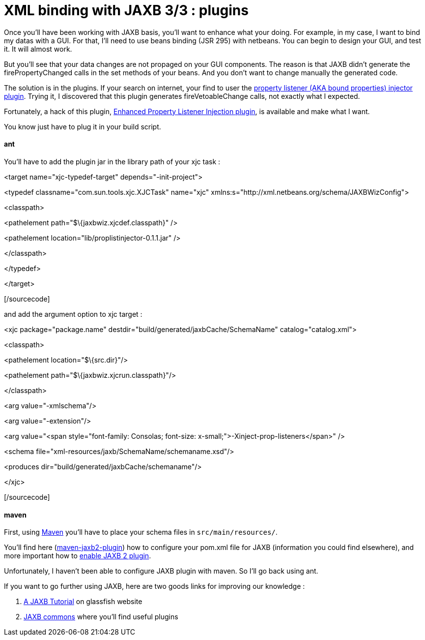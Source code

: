 = XML binding with JAXB 3/3 : plugins
:published_at: 2009-04-27
:hp-tags: ant, beans binding, jaxb, matisse, maven, Netbeans, xml binding

Once you'll have been working with JAXB basis, you'll want to enhance what your doing. For example, in my case, I want to bind my datas with a GUI. For that, I'll need to use beans binding (JSR 295) with netbeans. You can begin to design your GUI, and test it. It will almost work.

But you'll see that your data changes are not propaged on your GUI components. The reason is that JAXB didn't generate the firePropertyChanged calls in the set methods of your beans. And you don't want to change manually the generated code.

The solution is in the plugins. If your search on internet, your find to user the https://jaxb2-commons.dev.java.net/property-listener-injector/[property listener (AKA bound properties) injector plugin]. Trying it, I discovered that this plugin generates fireVetoableChange calls, not exactly what I expected.

Fortunately, a hack of this plugin, http://www.no0ne.org/general-purpose/index.html#PropListInjector[Enhanced Property Listener Injection plugin], is available and make what I want.

You know just have to plug it in your build script.

ant
^^^

You'll have to add the plugin jar in the library path of your xjc task :

[sourcecode language="xml"]

<target name="xjc-typedef-target" depends="-init-project">

<typedef classname="com.sun.tools.xjc.XJCTask" name="xjc" xmlns:s="http://xml.netbeans.org/schema/JAXBWizConfig">

<classpath>

<pathelement path="$\{jaxbwiz.xjcdef.classpath}" />

<pathelement location="lib/proplistinjector-0.1.1.jar" />

</classpath>

</typedef>

</target>

[/sourcecode]

and add the argument option to xjc target :

[sourcecode language="xml"]

<xjc package="package.name" destdir="build/generated/jaxbCache/SchemaName" catalog="catalog.xml">

<classpath>

<pathelement location="$\{src.dir}"/>

<pathelement path="$\{jaxbwiz.xjcrun.classpath}"/>

</classpath>

<arg value="-xmlschema"/>

<arg value="-extension"/>

<arg value="<span style="font-family: Consolas; font-size: x-small;">-Xinject-prop-listeners</span>" />

<schema file="xml-resources/jaxb/SchemaName/schemaname.xsd"/>

<produces dir="build/generated/jaxbCache/schemaname"/>

</xjc>

[/sourcecode]

maven
^^^^^

First, using http://maven.apache.org/[Maven] you'll have to place your schema files in `src/main/resources/`.

You'll find here (https://maven-jaxb2-plugin.dev.java.net/[maven-jaxb2-plugin]) how to configure your pom.xml file for JAXB (information you could find elsewhere), and more important how to link:enabling%20JAXB%202%20plugins[enable JAXB 2 plugin].

Unfortunately, I haven't been able to configure JAXB plugin with maven. So I'll go back using ant.

If you want to go further using JAXB, here are two goods links for improving our knowledge :

1.  https://jaxb.dev.java.net/tutorial/[A JAXB Tutorial] on glassfish website
2.  https://jaxb2-commons.dev.java.net/[JAXB commons] where you'll find useful plugins
